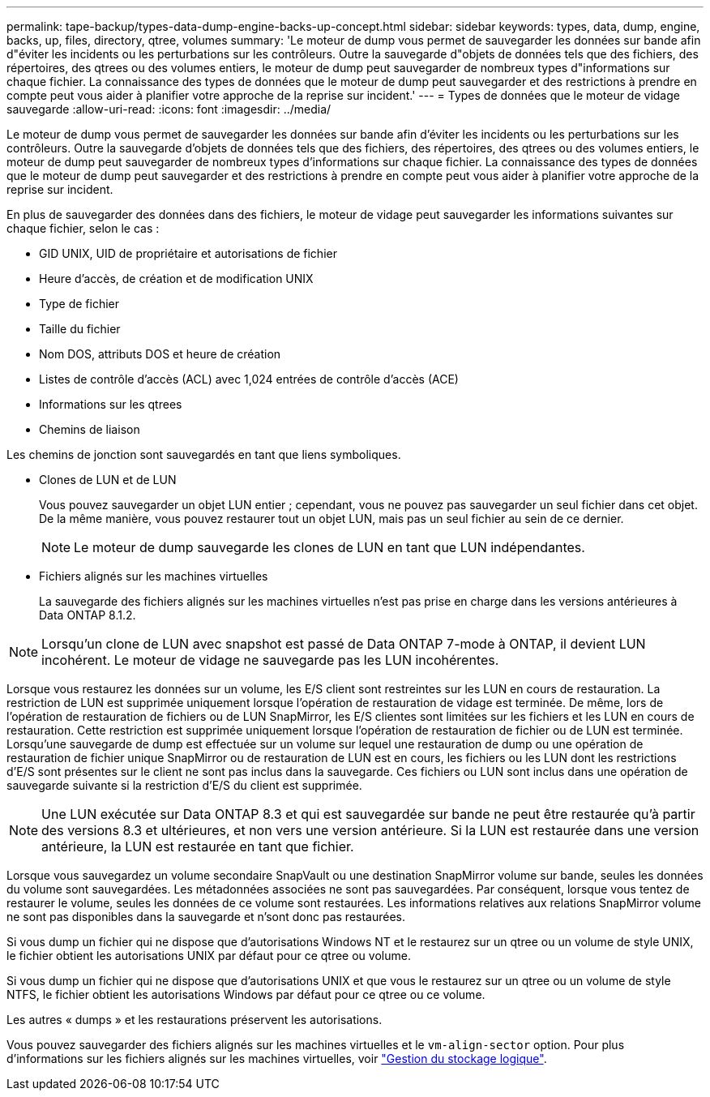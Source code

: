 ---
permalink: tape-backup/types-data-dump-engine-backs-up-concept.html 
sidebar: sidebar 
keywords: types, data, dump, engine, backs, up, files, directory, qtree, volumes 
summary: 'Le moteur de dump vous permet de sauvegarder les données sur bande afin d"éviter les incidents ou les perturbations sur les contrôleurs. Outre la sauvegarde d"objets de données tels que des fichiers, des répertoires, des qtrees ou des volumes entiers, le moteur de dump peut sauvegarder de nombreux types d"informations sur chaque fichier. La connaissance des types de données que le moteur de dump peut sauvegarder et des restrictions à prendre en compte peut vous aider à planifier votre approche de la reprise sur incident.' 
---
= Types de données que le moteur de vidage sauvegarde
:allow-uri-read: 
:icons: font
:imagesdir: ../media/


[role="lead"]
Le moteur de dump vous permet de sauvegarder les données sur bande afin d'éviter les incidents ou les perturbations sur les contrôleurs. Outre la sauvegarde d'objets de données tels que des fichiers, des répertoires, des qtrees ou des volumes entiers, le moteur de dump peut sauvegarder de nombreux types d'informations sur chaque fichier. La connaissance des types de données que le moteur de dump peut sauvegarder et des restrictions à prendre en compte peut vous aider à planifier votre approche de la reprise sur incident.

En plus de sauvegarder des données dans des fichiers, le moteur de vidage peut sauvegarder les informations suivantes sur chaque fichier, selon le cas :

* GID UNIX, UID de propriétaire et autorisations de fichier
* Heure d'accès, de création et de modification UNIX
* Type de fichier
* Taille du fichier
* Nom DOS, attributs DOS et heure de création
* Listes de contrôle d'accès (ACL) avec 1,024 entrées de contrôle d'accès (ACE)
* Informations sur les qtrees
* Chemins de liaison


Les chemins de jonction sont sauvegardés en tant que liens symboliques.

* Clones de LUN et de LUN
+
Vous pouvez sauvegarder un objet LUN entier ; cependant, vous ne pouvez pas sauvegarder un seul fichier dans cet objet. De la même manière, vous pouvez restaurer tout un objet LUN, mais pas un seul fichier au sein de ce dernier.

+
[NOTE]
====
Le moteur de dump sauvegarde les clones de LUN en tant que LUN indépendantes.

====
* Fichiers alignés sur les machines virtuelles
+
La sauvegarde des fichiers alignés sur les machines virtuelles n'est pas prise en charge dans les versions antérieures à Data ONTAP 8.1.2.



[NOTE]
====
Lorsqu'un clone de LUN avec snapshot est passé de Data ONTAP 7-mode à ONTAP, il devient LUN incohérent. Le moteur de vidage ne sauvegarde pas les LUN incohérentes.

====
Lorsque vous restaurez les données sur un volume, les E/S client sont restreintes sur les LUN en cours de restauration. La restriction de LUN est supprimée uniquement lorsque l'opération de restauration de vidage est terminée. De même, lors de l'opération de restauration de fichiers ou de LUN SnapMirror, les E/S clientes sont limitées sur les fichiers et les LUN en cours de restauration. Cette restriction est supprimée uniquement lorsque l'opération de restauration de fichier ou de LUN est terminée. Lorsqu'une sauvegarde de dump est effectuée sur un volume sur lequel une restauration de dump ou une opération de restauration de fichier unique SnapMirror ou de restauration de LUN est en cours, les fichiers ou les LUN dont les restrictions d'E/S sont présentes sur le client ne sont pas inclus dans la sauvegarde. Ces fichiers ou LUN sont inclus dans une opération de sauvegarde suivante si la restriction d'E/S du client est supprimée.

[NOTE]
====
Une LUN exécutée sur Data ONTAP 8.3 et qui est sauvegardée sur bande ne peut être restaurée qu'à partir des versions 8.3 et ultérieures, et non vers une version antérieure. Si la LUN est restaurée dans une version antérieure, la LUN est restaurée en tant que fichier.

====
Lorsque vous sauvegardez un volume secondaire SnapVault ou une destination SnapMirror volume sur bande, seules les données du volume sont sauvegardées. Les métadonnées associées ne sont pas sauvegardées. Par conséquent, lorsque vous tentez de restaurer le volume, seules les données de ce volume sont restaurées. Les informations relatives aux relations SnapMirror volume ne sont pas disponibles dans la sauvegarde et n'sont donc pas restaurées.

Si vous dump un fichier qui ne dispose que d'autorisations Windows NT et le restaurez sur un qtree ou un volume de style UNIX, le fichier obtient les autorisations UNIX par défaut pour ce qtree ou volume.

Si vous dump un fichier qui ne dispose que d'autorisations UNIX et que vous le restaurez sur un qtree ou un volume de style NTFS, le fichier obtient les autorisations Windows par défaut pour ce qtree ou ce volume.

Les autres « dumps » et les restaurations préservent les autorisations.

Vous pouvez sauvegarder des fichiers alignés sur les machines virtuelles et le `vm-align-sector` option. Pour plus d'informations sur les fichiers alignés sur les machines virtuelles, voir link:../volumes/index.html["Gestion du stockage logique"].
